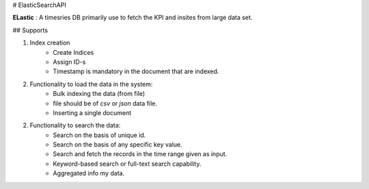 # ElasticSearchAPI

**ELastic** : A timesries DB primarily use to fetch the KPI and insites from large data set.

## Supports

1. Index creation
    * Create Indices
    * Assign ID-s
    * Timestamp is mandatory in the document that are indexed.
   
2. Functionality to load the data in the system:
    * Bulk indexing the data (from file)
    * file should be of `csv` or `json` data file.
    * Inserting a single document

2. Functionality to search the data:
    * Search on the basis of unique id.
    * Search on the basis of any specific key value.
    * Search and fetch the records in the time range given as input.
    * Keyword-based search or full-text search capability.
    * Aggregated info my data.
